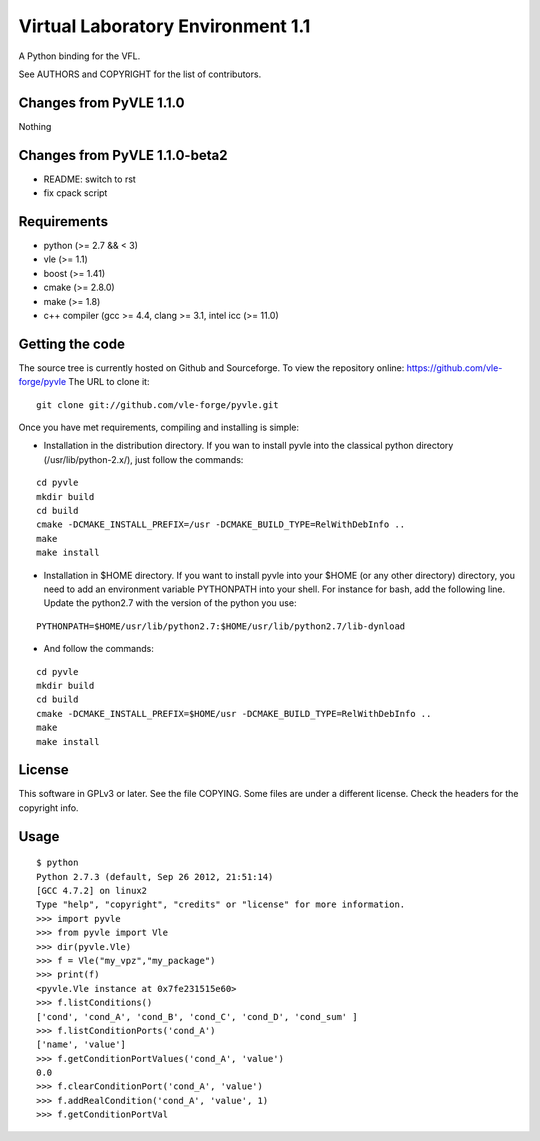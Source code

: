 ==================================
Virtual Laboratory Environment 1.1
==================================

A Python binding for the VFL.

See AUTHORS and COPYRIGHT for the list of contributors.

Changes from PyVLE 1.1.0
------------------------

Nothing

Changes from PyVLE 1.1.0-beta2
------------------------------

- README: switch to rst
- fix cpack script

Requirements
------------

* python (>= 2.7 && < 3)
* vle (>= 1.1)
* boost (>= 1.41)
* cmake (>= 2.8.0)
* make (>= 1.8)
* c++ compiler (gcc >= 4.4, clang >= 3.1, intel icc (>= 11.0)

Getting the code
----------------

The source tree is currently hosted on Github and Sourceforge. To view the
repository online: https://github.com/vle-forge/pyvle The URL to clone it:

::

 git clone git://github.com/vle-forge/pyvle.git

Once you have met requirements, compiling and installing is simple:

* Installation in the distribution directory. If you wan to install pyvle into
  the classical python directory (/usr/lib/python-2.x/), just follow the
  commands:

::

  cd pyvle
  mkdir build
  cd build
  cmake -DCMAKE_INSTALL_PREFIX=/usr -DCMAKE_BUILD_TYPE=RelWithDebInfo ..
  make
  make install

* Installation in $HOME directory. If you want to install pyvle into your $HOME
  (or any other directory) directory, you need to add an environment variable
  PYTHONPATH into your shell. For instance for bash, add the following line.
  Update the python2.7 with the version of the python you use:

::

  PYTHONPATH=$HOME/usr/lib/python2.7:$HOME/usr/lib/python2.7/lib-dynload

* And follow the commands:

::

  cd pyvle
  mkdir build
  cd build
  cmake -DCMAKE_INSTALL_PREFIX=$HOME/usr -DCMAKE_BUILD_TYPE=RelWithDebInfo ..
  make
  make install

License
-------

This software in GPLv3 or later. See the file COPYING. Some files are under a
different license. Check the headers for the copyright info.

Usage
-----

::

    $ python
    Python 2.7.3 (default, Sep 26 2012, 21:51:14)
    [GCC 4.7.2] on linux2
    Type "help", "copyright", "credits" or "license" for more information.
    >>> import pyvle
    >>> from pyvle import Vle
    >>> dir(pyvle.Vle)
    >>> f = Vle("my_vpz","my_package")
    >>> print(f)
    <pyvle.Vle instance at 0x7fe231515e60>
    >>> f.listConditions()
    ['cond', 'cond_A', 'cond_B', 'cond_C', 'cond_D', 'cond_sum' ]
    >>> f.listConditionPorts('cond_A')
    ['name', 'value']
    >>> f.getConditionPortValues('cond_A', 'value')
    0.0
    >>> f.clearConditionPort('cond_A', 'value')
    >>> f.addRealCondition('cond_A', 'value', 1)
    >>> f.getConditionPortVal
